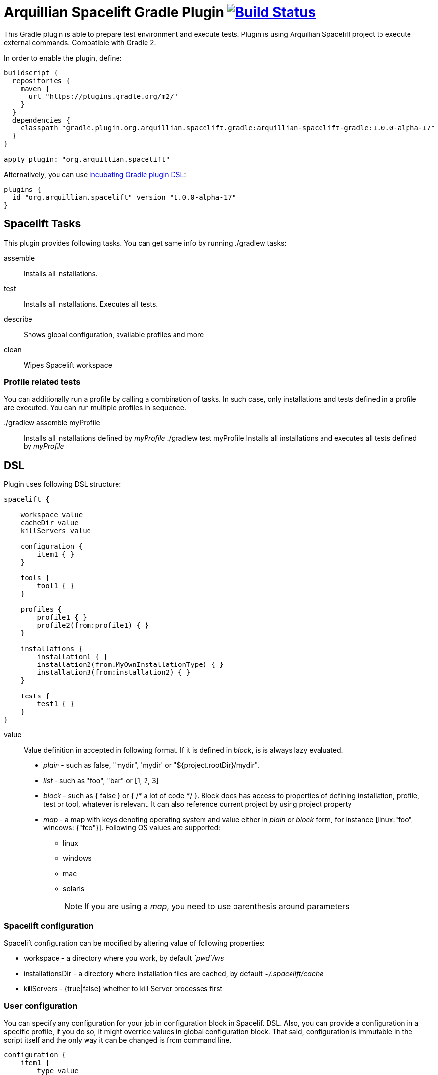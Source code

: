 = Arquillian Spacelift Gradle Plugin image:https://travis-ci.org/arquillian/arquillian-spacelift-gradle.svg["Build Status", link="https://travis-ci.org/arquillian/arquillian-spacelift-gradle"]

This Gradle plugin is able to prepare test environment and execute tests.
Plugin is using Arquillian Spacelift project to execute external commands. Compatible with Gradle 2.

In order to enable the plugin, define:

[source,groovy]
----
buildscript {
  repositories {
    maven {
      url "https://plugins.gradle.org/m2/"
    }
  }
  dependencies {
    classpath "gradle.plugin.org.arquillian.spacelift.gradle:arquillian-spacelift-gradle:1.0.0-alpha-17"
  }
}

apply plugin: "org.arquillian.spacelift"
----

Alternatively, you can use https://gradle.org/docs/current/userguide/plugins.html[incubating Gradle plugin DSL]:

[source,groovy]
----
plugins {
  id "org.arquillian.spacelift" version "1.0.0-alpha-17"
}
----

== Spacelift Tasks

This plugin provides following tasks. You can get same info by running +./gradlew tasks+:

assemble::
    Installs all installations.
test::
    Installs all installations. Executes all tests.
describe::
    Shows global configuration, available profiles and more
clean::
    Wipes Spacelift workspace

=== Profile related tests

You can additionally run a profile by calling a combination of tasks. In such case, only installations and tests
defined in a profile are executed. You can run multiple profiles in sequence.

+./gradlew assemble myProfile+::
    Installs all installations defined by _myProfile_
+./gradlew test myProfile+
    Installs all installations and executes all tests defined by _myProfile_

== DSL

Plugin uses following DSL structure:

[code,groovy]
----
spacelift {

    workspace value
    cacheDir value
    killServers value

    configuration {
        item1 { }
    }

    tools {
        tool1 { }
    }

    profiles {
        profile1 { }
        profile2(from:profile1) { }
    }

    installations {
        installation1 { }
        installation2(from:MyOwnInstallationType) { }
        installation3(from:installation2) { } 
    }

    tests {
        test1 { }
    }
}
----

value::
    Value definition in accepted in following format. If it is defined in _block_, is is always lazy evaluated.
+
* _plain_ - such as +false+, +"mydir"+, +'mydir'+ or +"${project.rootDir}/mydir"+.
* _list_ - such as +"foo", "bar"+ or +[1, 2, 3]+
* _block_ - such as +{ false }+ or +{ /* a lot of code */ }+. Block does has access to properties of defining installation, profile, test or tool, whatever is relevant. It can also reference current project by using +project+ property
* _map_ - a map with keys denoting operating system and value either in _plain_ or _block_ form, for instance +[linux:"foo", windows: {"foo"}]+. Following OS values are supported:
** +linux+
** +windows+
** +mac+
** +solaris+
+
 
NOTE: If you are using a _map_, you need to use parenthesis around parameters

=== Spacelift configuration

Spacelift configuration can be modified by altering value of following properties: 

* +workspace+ - a directory where you work, by default _`pwd`/ws_
* +installationsDir+ - a directory where installation files are cached, by default _~/.spacelift/cache_
* +killServers+ - {true|false} whether to kill Server processes first

=== User configuration

You can specify any configuration for your job in +configuration+ block in Spacelift DSL.
Also, you can provide a configuration in a specific profile, if you do so, it might override values in global configuration
block. That said, configuration is immutable in the script itself and the only way it can be changed is from command line.

[source,groovy]
----
configuration {
    item1 {
        type value
        description value
        converter value
        defaultValue value
        value value
    }
    ...
}
----

A configuration item can have following values set:

type::
    Type of the configuration item. This can be set to one of the built-in types or a custom one, but a converter needs to be provided. Built-in types: Boolean, Byte, Short, Integer, Long, CharSequence, String, Class, File. Default type is _String_.
description::
    Description of the configuration item. This will be printed out when running the _describe_ task.
converter::
    An instance of a ConfigurationItemConverter that will be used to convert the input from commandline into the type defined as well as converting the type back into string output.
defaultValue::
    Default value that will be used when this configuration item is not input from commandline.
value::
    If set, the configuration item cannot be changed from the commandline and is basically read-only.

=== User tools

Tools allow you to define Spacelift bindings for external commands that should be available on local system. Tools can be inherited from previously defined tools.

[source,groovy]
----
toolName {
    command value
    allowedExitCodes value
    interaction value
    isDaemon value
    environment value
}
----

A tool can have following values set:

command::
    Command defines what will be executed. In case you provide _string_ or _list of strings_, it will be transformed to 
    Spacelift +CommandBuilder+. In case you are using _block_, you are supposed to return +CommandBuilder+. In case of
    map, you can use *windows*, *linux*, *mac* and *solaris* keys that will match the platform. The block will register a +CommandTool+ 
    you can retrieve by +Spacelift.task('toolName')+ later on.
allowedExitCode::
    Exit codes that command executing can return, by default +0+
interaction::
    Interaction with the command process, by default +GradleSpaceliftDelegate.ECHO_OUTPUT+
isDaemon::
    By default +false+. If set to +true+, tool will spawn a process that will survive Gradle execution exit.
environment::
    By default +[:]+. Properties to be added to process environment.

=== User profiles

Profiles consist of installations to be installed and tests to be executed. You can use either __assemble {{profileName}}__ or __test {{profileName}}__ to trigger
specific profile. Profiles can be inherited from previous created profiles.

[source,groovy]
----
profileName {
    configuration { }
    enabledInstallations 'installation1', 'installation2'
    tests 'test1', 'test3', 'test27'
    excludedTests 'test3'
}
----

Use the configuration block in profile to declare new configuration items or override those defined in the main _configuration_ block.

You can exclude tests from execution by _excludedTests_ on profile where you specify which tests you do not want to execute. By triggering the above profile, only _test1_ and _test27_ will be executed.

NOTE: You can also use +*+ to enable all defined installations and or tests for profile. And you can also use _value_ notion and construct a list of strings to match installation names.

=== User installations

Installations provides a way how to bring additional tools to you test environment. Installation is automatically downloaded
or fetched from local cache and extracted, based on current OS. Installations can be inherited from previously defined installations or you can 
define your own installation DSL by implementing +Installation+ and point installation to its class.

[source,groovy]
----
installationName {
    product value
    version value
    fileName value
    remoteUrl value
    home value
    autoExtract value
    isInstalled value 
    preconditions value 
    extractMapper { /* Any UncompressTool call(s) */ }
    tools {
        tool1 {
            ...
        }
    }
    postActions {
    }
}
otherInstallation(from:installationName) {
    // reuses all values from installationName and then redefines home directory
    home newValue
}
myInstallation(from:MyInstallationClass) {
    // uses your own DSL, myBlock has to be a Closure typed property of MyInstallationClass
    myBlock { }
}
----

Following DSL blocks are available for _DefaultInstallation_:

* product - name of product, used for storing installation in _installationsDir_
* version - version of product, used for storing installation in _installationsDir_
* fileName - name of file as downloaded in _workspace_. Can be map, same keys as for _tool_
* remoteUrl - URL where to download from. Can be map, same keys as for _tool_
* home - name of dir in _workspace_ where installation is extracted. Can be map, same keys as for _tool_
* autoExtract - by default +true+, consider installation an archive and extract it to _workspace_ directory
* isInstalled - by default check for installation _home_ existence, if evaluated to +true+, installation is skipped
* preconditions - this closure is optional and when specified, it has to return boolean value. If evaluated to +false+, installation is skipped, if +true+, installation is performed.
* extractMapper - optional calls on https://github.com/arquillian/arquillian-spacelift/blob/master/spacelift-impl/src/main/java/org/arquillian/spacelift/tool/basic/UncompressTool.java[UncompressTool] performed prior extraction happens. For instance, this removes first directory from extracted path and extracts archive to directory defined by +home+
+
[source]
----
extractMapper {
    toDir(home)
    cutdirs()
}
----
+
* tools - allows to define tool(s) that will be available after installation is done, same syntax as _tools_ block_
* postActions - defines actions to be performed after installation is extracted

=== User tests

Tests define a block of commands to be executed in *test* Gradle task. If you provide +dataProvider+ block, test execution (including before and after test phases) will iterate over data provided. Tests can inherit from previously defined tests or use your own DSL, same as +Installation+.

[source,groovy]
----
testName {
    dataProvider {
        // return an array here, allows to parametrize tests
    }
    beforeSuite { 
        // executed once prior all tests
    }
    beforeTest { value ->
        // executed prior test
    }
    execute { value ->
        // your commands here
    }
    afterTest { value ->
        // executed after test
    }
    afterSuite {
        // executed once prior all tests
    }
}
----

== Referencing DSL elements in Gradle

In case you need, you can reference them directly in the code by its name. For instance, to reference home of installation named _selenium_ in your tests, you can use following syntax

[source,groovy]
----
installations {
    selenium {
        home "the-home"
    }
}
tests {
    testName {
        execute {
            assertThat selenium.home, is(notNullValue())
        }
    }
}
----

Direct reference can be used for any configuration item, installation, test, tool or profile. References are resolved in this order, in case there are two objects with different type and same name, further possible references are ignored and a warning is logged. It means it is safer to use unique names per all types.

NOTE: In case you need reference DSL object indirectly, for instance you have two objects with the same name or it is shaded by local variable, you can use indirect syntax in form +project.spacelift.installations['installationName']+. Similar call exists for configuration, tools, profiles and tests. 

== Execution parameters

It is possible to modify what tests will be run and what installations will be installed. Apart from profile option, you can use:

[source,bash]
----
-Pinstallations=comma,separated,values
-Ptests=comma,separated,values
----

This will ignore installations and tests defined by profile and instead will install +comma+, +separated+ and +value+. If _test_ task is executed,
it will perform test execution for tests +comma+, +separated+ and +value+.

If you need to reference profile, installations or tests from a Gradle script, these are exposed as:

* +project.selectedProfile+
* +project.selectedInstallations+
* +project.selectedTests+

All represented by appropriate object.

=== Manual profile definitions

In cases you want to execute only a subset of installations or tests of given profile, you can combine activated profile with manual
override of installations and or tests.

For instance, following call installs all installations from *default* profile but executes only *myTestName* test.

[code,bash]
----
gradle test -Ptests=myTestName
----

Whereas this call completely ignores profile and installs *myTestNameRequirement* and then executes *myTestName*:

[code,bash]
----
gradle -Pinstallations=myTestNameRequirement -Ptests=myTestName test
----

NOTE: If you want to skip tests or installations altogether, use following syntax +gradle -Pinstallations= test


== Spacelift Tools and Task

You can benefit from following tools and tasks, either from Spacelift itself or provided by this plugin:

* DownloadTool - downloads a file
* UnzipTool - extracts a zip file
* CommandTool - executes external command
* AntExecutor - executes Ant command. Requires _ant_ tool
* MavenExecutor - executes Maven command. Requires _mvn_ tool
* JavaExecutor - executes Java command. Requires _java_ tool
* XmlFileLoader - loads xml from file into +Node+
* XmlTextLoader - loads xml from text into +Node+
* XmlUpdater - stores +Node+ into file
* ArquillianXmlUpdater - updates container and/or extension properties in _arquillian.xml_ files
* PomXmlUpdater - updates properties in _pom.xml_ files
* SettingsXmlUpdater - updates _settings.xml_ with additional repositories, sets +localRepository+
* KillJavas - kills running Java processes (Selenium, JBoss AS/WildFly containers) and processes occupying ports
* StandaloneXmlUpdater - allows to add keystore/truststore configuration to _standalone.xml_
* DomainXmlUpdater - allows to add keystore/truststore configuration to _domain.xml_
* AndroidSdkUpdater - allows to fetch binaries for specific Android SDK target - you need to agree with Android SDK license first. Requires _android_ tool.
* AndroidSdkOptForStats - allows to opt out for stats - you need to agree with Android SDK license first
* AndroidEmulatorStarter - starts Android emulator
* AndroidEmulatorStopper - stops Android emulator
* AVDCreator - creates Android Virtual Devices
* CordovaExecutor - executes Cordova commands
* RHELVersion - determines version of RHEL system

== Release new version

Follow this process to release new version:

1. Update version to release version in _build.gradle_
2. Execute +gradle publishPlugins+ to publish plugin in Gradle Plugin Repository. Note that your _~/.gradle/gradle.properties_ should contain API key according to
    https://plugins.gradle.org/docs/submit 
3. Tag current commit via +git tag+
4. Bump version to next development version
